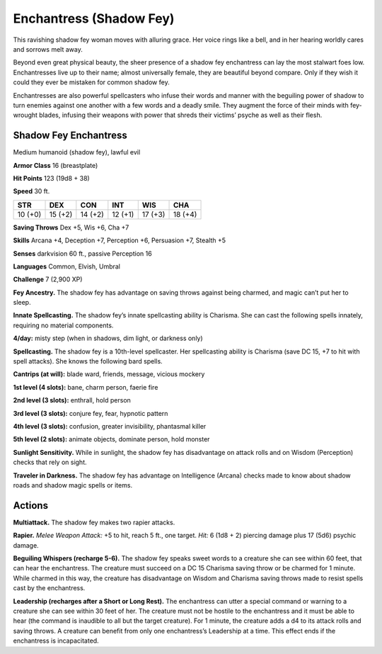 
.. _tob:shadow-fey-enchantress:

Enchantress (Shadow Fey)
------------------------

This ravishing shadow fey woman moves with alluring grace.
Her voice rings like a bell, and in her hearing worldly cares and
sorrows melt away.

Beyond even great physical beauty, the sheer presence of a
shadow fey enchantress can lay the most stalwart foes low.
Enchantresses live up to their name; almost universally female,
they are beautiful beyond compare. Only if they wish it could
they ever be mistaken for common shadow fey.

Enchantresses are also powerful spellcasters who infuse their
words and manner with the beguiling power of shadow to turn
enemies against one another with a few words and a deadly
smile. They augment the force of their minds with fey-wrought
blades, infusing their weapons with power that shreds their
victims’ psyche as well as their flesh.

Shadow Fey Enchantress
~~~~~~~~~~~~~~~~~~~~~~

Medium humanoid (shadow fey), lawful evil

**Armor Class** 16 (breastplate)

**Hit Points** 123 (19d8 + 38)

**Speed** 30 ft.

+-----------+-----------+-----------+-----------+-----------+-----------+
| STR       | DEX       | CON       | INT       | WIS       | CHA       |
+===========+===========+===========+===========+===========+===========+
| 10 (+0)   | 15 (+2)   | 14 (+2)   | 12 (+1)   | 17 (+3)   | 18 (+4)   |
+-----------+-----------+-----------+-----------+-----------+-----------+

**Saving Throws** Dex +5, Wis +6, Cha +7

**Skills** Arcana +4, Deception +7, Perception +6,
Persuasion +7, Stealth +5

**Senses** darkvision 60 ft., passive Perception 16

**Languages** Common, Elvish, Umbral

**Challenge** 7 (2,900 XP)

**Fey Ancestry.** The shadow fey has
advantage on saving throws against
being charmed, and magic can’t put her
to sleep.

**Innate Spellcasting.** The shadow fey’s
innate spellcasting ability is Charisma. She can
cast the following spells innately, requiring no
material components.

**4/day:** misty step (when in shadows, dim light, or
darkness only)

**Spellcasting.** The shadow fey is a 10th-level spellcaster. Her
spellcasting ability is Charisma (save DC 15, +7 to hit with spell
attacks). She knows the following bard spells.

**Cantrips (at will):** blade ward, friends, message, vicious mockery

**1st level (4 slots):** bane, charm person, faerie fire

**2nd level (3 slots):** enthrall, hold person

**3rd level (3 slots):** conjure fey, fear, hypnotic pattern

**4th level (3 slots):** confusion, greater invisibility, phantasmal
killer

**5th level (2 slots):** animate objects, dominate person, hold
monster

**Sunlight Sensitivity.** While in sunlight, the shadow fey has
disadvantage on attack rolls and on Wisdom (Perception)
checks that rely on sight.

**Traveler in Darkness.** The shadow fey has advantage on
Intelligence (Arcana) checks made to know about shadow roads
and shadow magic spells or items.

Actions
~~~~~~~

**Multiattack.** The shadow fey makes two rapier attacks.

**Rapier.** *Melee Weapon Attack:* +5 to hit, reach 5 ft., one target.
*Hit:* 6 (1d8 + 2) piercing damage plus 17 (5d6) psychic
damage.

**Beguiling Whispers (recharge 5-6).** The shadow fey speaks
sweet words to a creature she can see within 60 feet, that can
hear the enchantress. The creature must succeed on a DC 15
Charisma saving throw or be charmed for 1
minute. While charmed in this way, the
creature has disadvantage on Wisdom
and Charisma saving throws made to resist
spells cast by the enchantress.

**Leadership (recharges after a Short or Long
Rest).** The enchantress can utter a special
command or warning to a creature she can
see within 30 feet of her. The creature must
not be hostile to the enchantress and it must
be able to hear (the command is inaudible to
all but the target creature). For 1 minute, the
creature adds a d4 to its attack rolls and saving
throws. A creature can benefit from only one
enchantress’s Leadership at a time. This effect ends if
the enchantress is incapacitated.
